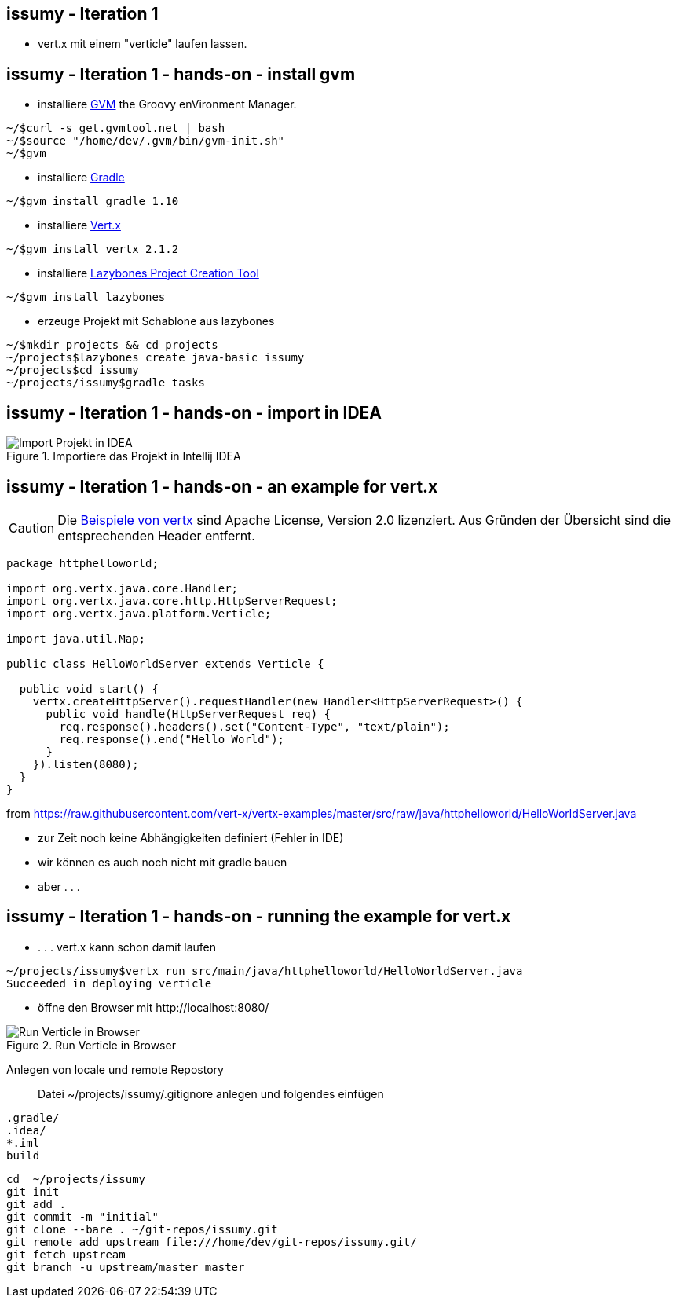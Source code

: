 :imagesdir: images

== issumy - Iteration 1

- vert.x mit einem "verticle" laufen lassen.

== issumy - Iteration 1 - hands-on - install gvm


* installiere http://gvmtool.net/[GVM] the Groovy enVironment Manager.

[source, bash]
----
~/$curl -s get.gvmtool.net | bash
~/$source "/home/dev/.gvm/bin/gvm-init.sh"
~/$gvm
----

* installiere http://www.gradle.org/[Gradle]

----
~/$gvm install gradle 1.10
----

* installiere http://vertx.io/[Vert.x]

----
~/$gvm install vertx 2.1.2
----

* installiere https://github.com/pledbrook/lazybones[Lazybones Project Creation Tool]

----
~/$gvm install lazybones
----

* erzeuge Projekt mit Schablone aus lazybones

----
~/$mkdir projects && cd projects
~/projects$lazybones create java-basic issumy
~/projects$cd issumy
~/projects/issumy$gradle tasks
----

== issumy - Iteration 1 - hands-on - import in IDEA

.Importiere das Projekt in Intellij IDEA
image::iteration1-import-project.png[Import Projekt in IDEA]

== issumy - Iteration 1 - hands-on - an example for vert.x

[CAUTION]
Die https://github.com/vert-x/vertx-examples[Beispiele von vertx] sind Apache License, Version 2.0 lizenziert. Aus Gründen
der Übersicht sind die entsprechenden Header entfernt.

[source, Java]
----
package httphelloworld;

import org.vertx.java.core.Handler;
import org.vertx.java.core.http.HttpServerRequest;
import org.vertx.java.platform.Verticle;

import java.util.Map;

public class HelloWorldServer extends Verticle {

  public void start() {
    vertx.createHttpServer().requestHandler(new Handler<HttpServerRequest>() {
      public void handle(HttpServerRequest req) {
        req.response().headers().set("Content-Type", "text/plain");
        req.response().end("Hello World");
      }
    }).listen(8080);
  }
}
----
from https://raw.githubusercontent.com/vert-x/vertx-examples/master/src/raw/java/httphelloworld/HelloWorldServer.java

- zur Zeit noch keine Abhängigkeiten definiert (Fehler in IDE)
- wir können es auch noch nicht mit gradle bauen
- aber . . .

issumy - Iteration 1 - hands-on - running the example for vert.x
----------------------------------------------------------------

- . . . vert.x kann schon damit laufen

----
~/projects/issumy$vertx run src/main/java/httphelloworld/HelloWorldServer.java
Succeeded in deploying verticle
----

- öffne den Browser mit +http://localhost:8080/+

.Run Verticle in Browser
image::iteration1-run-helloworld-browser-.png[Run Verticle in Browser]

Anlegen von locale und remote Repostory::

Datei +~/projects/issumy/.gitignore+ anlegen und folgendes einfügen

[source, txt]
----
.gradle/
.idea/
*.iml
build
----

[source, bash]
----
cd  ~/projects/issumy
git init
git add .
git commit -m "initial"
git clone --bare . ~/git-repos/issumy.git
git remote add upstream file:///home/dev/git-repos/issumy.git/
git fetch upstream
git branch -u upstream/master master
----
